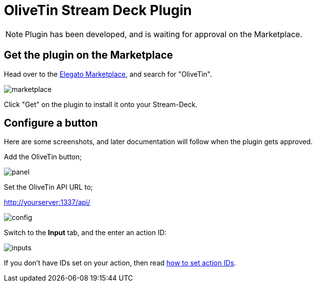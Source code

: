 = OliveTin Stream Deck Plugin

[NOTE]
Plugin has been developed, and is waiting for approval on the Marketplace.

== Get the plugin on the Marketplace

Head over to the link:https://marketplace.elgato.com/stream-deck/plugins[Elegato Marketplace], and search for "OliveTin".

image::stream-deck/marketplace.png[]

Click "Get" on the plugin to install it onto your Stream-Deck.

== Configure a button

Here are some screenshots, and later documentation will follow when the plugin gets approved.

Add the OliveTin button;

image::stream-deck/panel.png[]

Set the OliveTin API URL to;

http://yourserver:1337/api/

image::stream-deck/config.png[]

Switch to the **Input** tab, and the enter an action ID: 

image::stream-deck/inputs.png[]

If you don't have IDs set on your action, then read xref:action_customization/ids.adoc[how to set action IDs].

